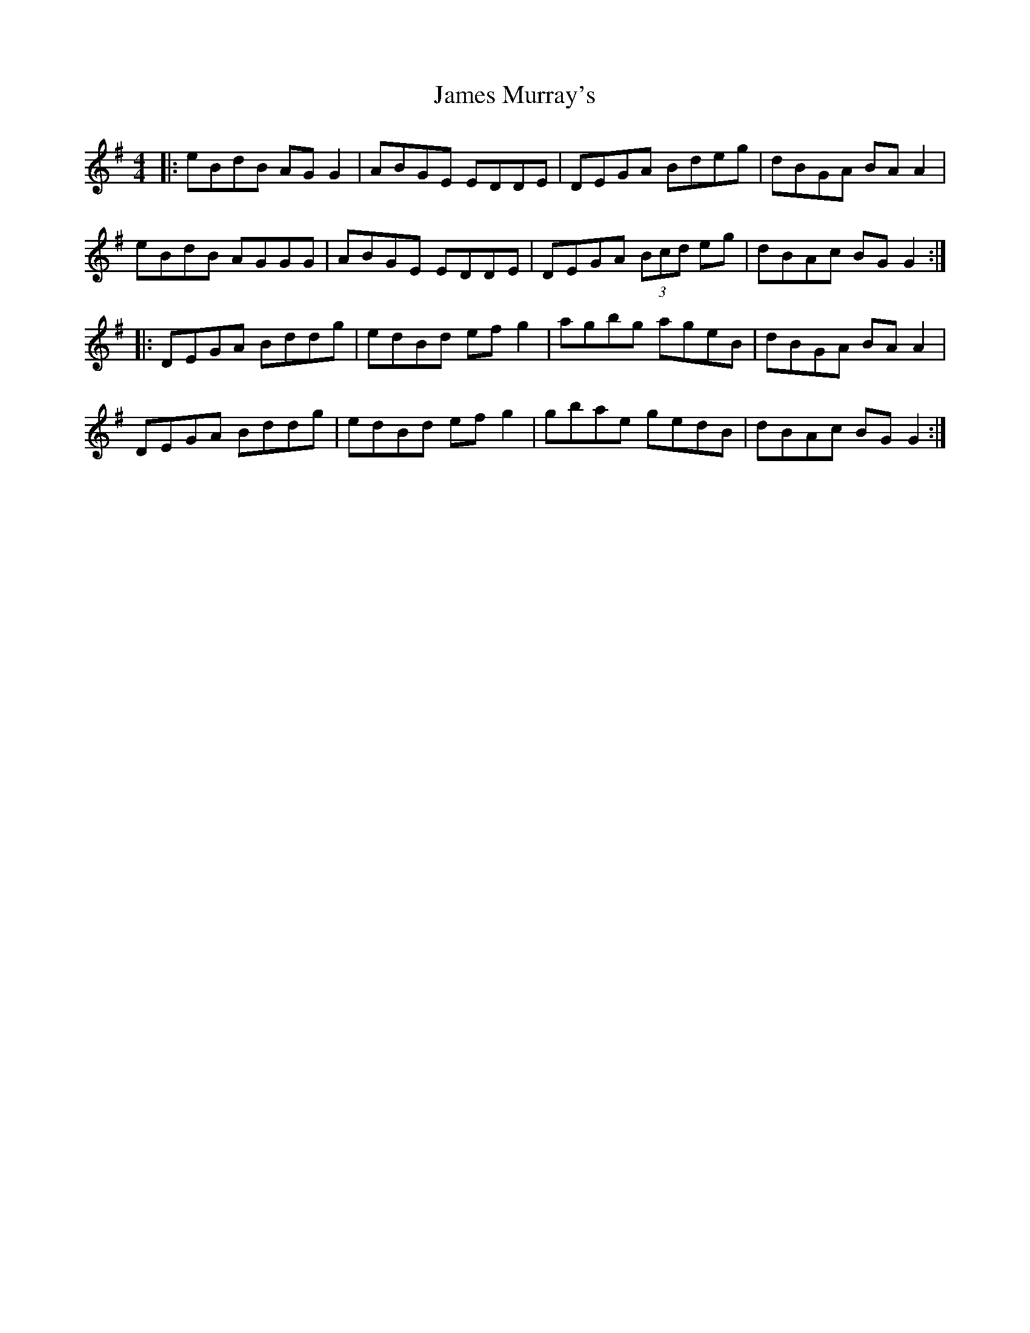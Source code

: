 X: 19577
T: James Murray's
R: reel
M: 4/4
K: Gmajor
|:eBdB AGG2|ABGE EDDE|DEGA Bdeg|dBGA BAA2|
eBdB AGGG|ABGE EDDE|DEGA (3Bcd eg|dBAc BGG2:|
|:DEGA Bddg|edBd efg2|agbg ageB|dBGA BAA2|
DEGA Bddg|edBd efg2|gbae gedB|dBAc BGG2:|


